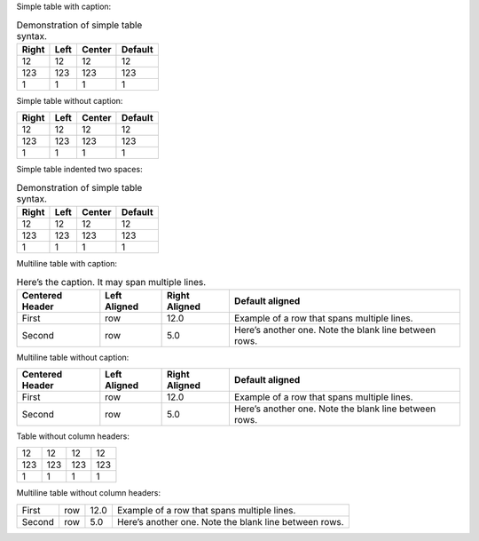 Simple table with caption:

.. table:: Demonstration of simple table syntax.

   +-------+------+--------+---------+
   | Right | Left | Center | Default |
   +=======+======+========+=========+
   | 12    | 12   | 12     | 12      |
   +-------+------+--------+---------+
   | 123   | 123  | 123    | 123     |
   +-------+------+--------+---------+
   | 1     | 1    | 1      | 1       |
   +-------+------+--------+---------+

Simple table without caption:

+-------+------+--------+---------+
| Right | Left | Center | Default |
+=======+======+========+=========+
| 12    | 12   | 12     | 12      |
+-------+------+--------+---------+
| 123   | 123  | 123    | 123     |
+-------+------+--------+---------+
| 1     | 1    | 1      | 1       |
+-------+------+--------+---------+

Simple table indented two spaces:

.. table:: Demonstration of simple table syntax.

   +-------+------+--------+---------+
   | Right | Left | Center | Default |
   +=======+======+========+=========+
   | 12    | 12   | 12     | 12      |
   +-------+------+--------+---------+
   | 123   | 123  | 123    | 123     |
   +-------+------+--------+---------+
   | 1     | 1    | 1      | 1       |
   +-------+------+--------+---------+

Multiline table with caption:

.. table:: Here’s the caption. It may span multiple lines.

   +----------+---------+-----------+-------------------------+
   | Centered | Left    | Right     | Default aligned         |
   | Header   | Aligned | Aligned   |                         |
   +==========+=========+===========+=========================+
   | First    | row     | 12.0      | Example of a row that   |
   |          |         |           | spans multiple lines.   |
   +----------+---------+-----------+-------------------------+
   | Second   | row     | 5.0       | Here’s another one.     |
   |          |         |           | Note the blank line     |
   |          |         |           | between rows.           |
   +----------+---------+-----------+-------------------------+

Multiline table without caption:

+----------+---------+-----------+-------------------------+
| Centered | Left    | Right     | Default aligned         |
| Header   | Aligned | Aligned   |                         |
+==========+=========+===========+=========================+
| First    | row     | 12.0      | Example of a row that   |
|          |         |           | spans multiple lines.   |
+----------+---------+-----------+-------------------------+
| Second   | row     | 5.0       | Here’s another one.     |
|          |         |           | Note the blank line     |
|          |         |           | between rows.           |
+----------+---------+-----------+-------------------------+

Table without column headers:

+-----+-----+-----+-----+
| 12  | 12  | 12  | 12  |
+-----+-----+-----+-----+
| 123 | 123 | 123 | 123 |
+-----+-----+-----+-----+
| 1   | 1   | 1   | 1   |
+-----+-----+-----+-----+

Multiline table without column headers:

+----------+---------+-----------+-------------------------+
| First    | row     | 12.0      | Example of a row that   |
|          |         |           | spans multiple lines.   |
+----------+---------+-----------+-------------------------+
| Second   | row     | 5.0       | Here’s another one.     |
|          |         |           | Note the blank line     |
|          |         |           | between rows.           |
+----------+---------+-----------+-------------------------+
